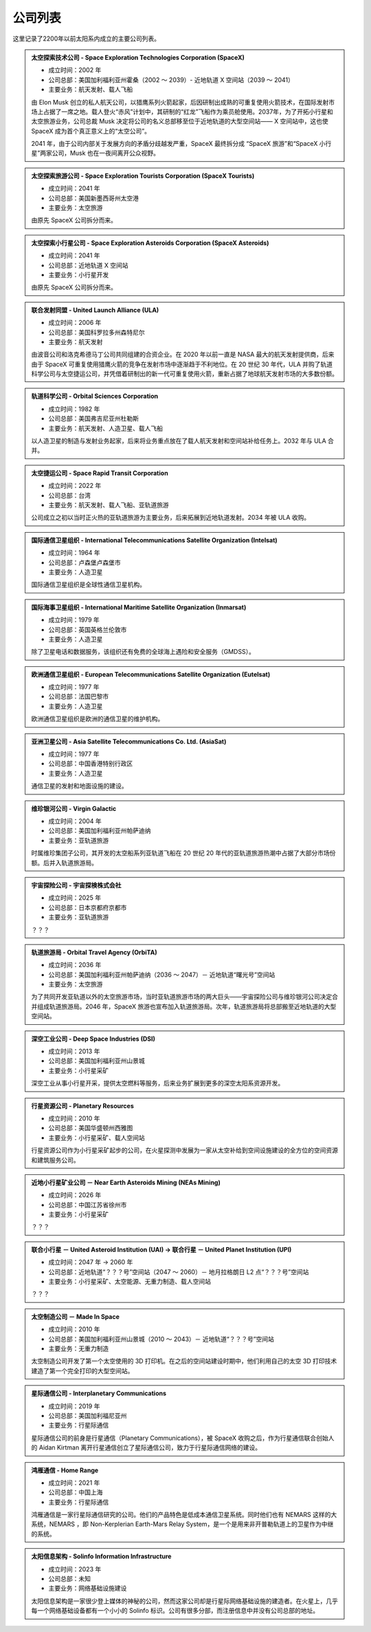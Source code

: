 公司列表
=================

这里记录了2200年以前太阳系内成立的主要公司列表。


.. _spacex:

.. admonition:: 太空探索技术公司 - Space Exploration Technologies Corporation (SpaceX)
   :class: note

   * 成立时间：2002 年
   * 公司总部：美国加利福利亚州霍桑（2002 ～ 2039）- 近地轨道 X 空间站（2039 ～ 2041）
   * 主要业务：航天发射、载人飞船

   由 Elon Musk 创立的私人航天公司，以猎鹰系列火箭起家，后因研制出成熟的可重复使用火箭技术，在国际发射市场上占据了一席之地。载人登火“赤风”计划中，其研制的“红龙”飞船作为乘员舱使用。2037年，为了开拓小行星和太空旅游业务，公司总裁 Musk 决定将公司的名义总部移至位于近地轨道的大型空间站—— X 空间站中，这也使 SpaceX 成为首个真正意义上的“太空公司”。

   2041 年，由于公司内部关于发展方向的矛盾分歧越发严重，SpaceX 最终拆分成 “SpaceX 旅游”和“SpaceX 小行星”两家公司，Musk 也在一夜间离开公众视野。

.. _spacexTourists:

.. admonition:: 太空探索旅游公司 - Space Exploration Tourists Corporation (SpaceX Tourists)
   :class: note

   * 成立时间：2041 年
   * 公司总部：美国新墨西哥州太空港
   * 主要业务：太空旅游

   由原先 SpaceX 公司拆分而来。

.. _spacexAsteroids:

.. admonition:: 太空探索小行星公司 - Space Exploration Asteroids Corporation (SpaceX Asteroids)
   :class: note

   * 成立时间：2041 年
   * 公司总部：近地轨道 X 空间站
   * 主要业务：小行星开发

   由原先 SpaceX 公司拆分而来。

.. _ula:

.. admonition:: 联合发射同盟 - United Launch Alliance (ULA)
   :class: note

   * 成立时间：2006 年
   * 公司总部：美国科罗拉多州森特尼尔
   * 主要业务：航天发射

   由波音公司和洛克希德马丁公司共同组建的合资企业。在 2020 年以前一直是 NASA 最大的航天发射提供商，后来由于 SpaceX 可重复使用猎鹰火箭的竞争在发射市场中逐渐趋于不利地位。在 20 世纪 30 年代，ULA 并购了轨道科学公司与太空捷运公司，并凭借着研制出的新一代可重复使用火箭，重新占据了地球航天发射市场的大多数份额。

.. _osc:

.. admonition:: 轨道科学公司 - Orbital Sciences Corporation
   :class: note

   * 成立时间：1982 年
   * 公司总部：美国弗吉尼亚州杜勒斯
   * 主要业务：航天发射、人造卫星、载人飞船

   以人造卫星的制造与发射业务起家，后来将业务重点放在了载人航天发射和空间站补给任务上。2032 年与 ULA 合并。

.. _spaceRapid:

.. admonition:: 太空捷运公司 - Space Rapid Transit Corporation
   :class: note

   * 成立时间：2022 年
   * 公司总部：台湾
   * 主要业务：航天发射、载人飞船、亚轨道旅游

   公司成立之初以当时正火热的亚轨道旅游为主要业务，后来拓展到近地轨道发射。2034 年被 ULA 收购。

.. _intelsat:

.. admonition:: 国际通信卫星组织 -  International Telecommunications Satellite Organization (Intelsat)
   :class: note

   * 成立时间：1964 年
   * 公司总部：卢森堡卢森堡市
   * 主要业务：人造卫星

   国际通信卫星组织是全球性通信卫星机构。

.. _inmarsat:

.. admonition:: 国际海事卫星组织 -  International Maritime Satellite Organization (Inmarsat)
   :class: note

   * 成立时间：1979 年
   * 公司总部：英国英格兰伦敦市
   * 主要业务：人造卫星

   除了卫星电话和数据服务，该组织还有免费的全球海上遇险和安全服务（GMDSS）。

.. _eutelsat:

.. admonition:: 欧洲通信卫星组织 -  European Telecommunications Satellite Organization (Eutelsat)
   :class: note

   * 成立时间：1977 年
   * 公司总部：法国巴黎市
   * 主要业务：人造卫星

   欧洲通信卫星组织是欧洲的通信卫星的维护机构。

.. _asiasat:

.. admonition:: 亚洲卫星公司 -  Asia Satellite Telecommunications Co. Ltd. (AsiaSat)
   :class: note

   * 成立时间：1977 年
   * 公司总部：中国香港特别行政区
   * 主要业务：人造卫星

   通信卫星的发射和地面设施的建设。

.. _virgin:

.. admonition:: 维珍银河公司 - Virgin Galactic
   :class: note

   * 成立时间：2004 年
   * 公司总部：美国加利福利亚州帕萨迪纳
   * 主要业务：亚轨道旅游

   时属维珍集团子公司，其开发的太空船系列亚轨道飞船在 20 世纪 20 年代的亚轨道旅游热潮中占据了大部分市场份额。后并入轨道旅游局。

.. _cosmos:

.. admonition:: 宇宙探险公司 - 宇宙探検株式会社
   :class: note

   * 成立时间：2025 年
   * 公司总部：日本京都府京都市
   * 主要业务：亚轨道旅游

   ？？？

.. _orbital:

.. admonition:: 轨道旅游局 - Orbital Travel Agency (OrbiTA)
   :class: note

   * 成立时间：2036 年
   * 公司总部：美国加利福利亚州帕萨迪纳（2036 ～ 2047）－ 近地轨道“曙光号”空间站
   * 主要业务：太空旅游

   为了共同开发亚轨道以外的太空旅游市场，当时亚轨道旅游市场的两大巨头——宇宙探险公司与维珍银河公司决定合并组成轨道旅游局。2046 年，SpaceX 旅游也宣布加入轨道旅游局。次年，轨道旅游局将总部搬至近地轨道的大型空间站。

.. _dsi:

.. admonition:: 深空工业公司 - Deep Space Industries (DSI)
   :class: note

   * 成立时间：2013 年
   * 公司总部：美国加利福利亚州山景城
   * 主要业务：小行星采矿

   深空工业从事小行星开采，提供太空燃料等服务，后来业务扩展到更多的深空太阳系资源开发。

.. _planetaryResources:

.. admonition:: 行星资源公司 - Planetary Resources
   :class: note

   * 成立时间：2010 年
   * 公司总部：美国华盛顿州西雅图
   * 主要业务：小行星采矿、载人空间站

   行星资源公司作为小行星采矿起步的公司，在火星探测中发展为一家从太空补给到空间设施建设的全方位的空间资源和建筑服务公司。

.. _neasMining:

.. admonition:: 近地小行星矿业公司 － Near Earth Asteroids Mining (NEAs Mining)
   :class: note

   * 成立时间：2026 年
   * 公司总部：中国江苏省徐州市
   * 主要业务：小行星采矿

   ？？？

.. _upi:

.. admonition:: 联合小行星 － United Asteroid Institution (UAI) → 联合行星 － United Planet Institution (UPI)
   :class: note

   * 成立时间：2047 年 → 2060 年
   * 公司总部：近地轨道“？？？号”空间站（2047 ～ 2060）－ 地月拉格朗日 L2 点“？？？号”空间站
   * 主要业务：小行星采矿、太空能源、无重力制造、载人空间站

   ？？？

.. _madeinspace:

.. admonition:: 太空制造公司 － Made In Space
   :class: note

   * 成立时间：2010 年
   * 公司总部：美国加利福利亚州山景城（2010 ～ 2043）－ 近地轨道“？？？号”空间站
   * 主要业务：无重力制造

   太空制造公司开发了第一个太空使用的 3D 打印机。在之后的空间站建设时期中，他们利用自己的太空 3D 打印技术建造了第一个完全打印的大型空间站。

.. _interplanetaryCom:

.. admonition:: 星际通信公司 - Interplanetary Communications
   :class: note

   * 成立时间：2019 年
   * 公司总部：美国加利福尼亚州
   * 主要业务：行星际通信

   星际通信公司的前身是行星通信（Planetary Communications），被 SpaceX 收购之后，作为行星通信联合创始人的 Aidan Kirtman 离开行星通信创立了星际通信公司，致力于行星际通信网络的建设。

.. _homeRange:

.. admonition:: 鸿雁通信 - Home Range
   :class: note

   * 成立时间：2021 年
   * 公司总部：中国上海
   * 主要业务：行星际通信

   鸿雁通信是一家行星际通信研究的公司。他们的产品特色是低成本通信卫星系统。同时他们也有 NEMARS 这样的大系统，NEMARS ，即 Non-Kerplerian Earth-Mars Relay System，是一个是用来非开普勒轨道上的卫星作为中继的系统。

.. _solinfo:

.. admonition:: 太阳信息架构 - Solinfo Information Infrastructure
   :class: note

   * 成立时间：2023 年
   * 公司总部：未知
   * 主要业务：网络基础设施建设

   太阳信息架构是一家很少登上媒体的神秘的公司，然而这家公司却是行星际网络基础设施的建造者。在火星上，几乎每一个网络基础设备都有一个小小的 Solinfo 标识。公司有很多分部，而注册信息中并没有公司总部的地址。
